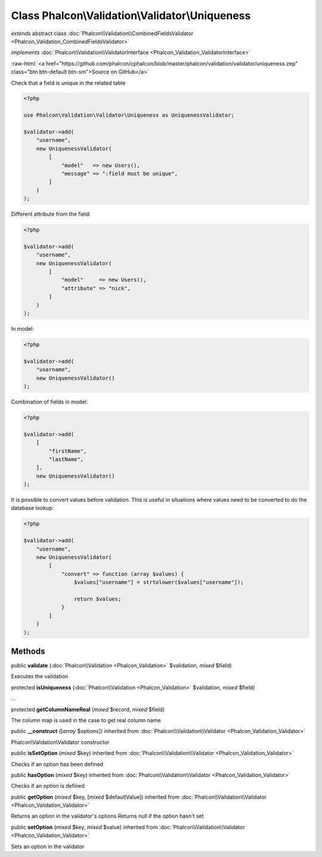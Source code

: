Class **Phalcon\\Validation\\Validator\\Uniqueness**
====================================================

*extends* abstract class :doc:`Phalcon\\Validation\\CombinedFieldsValidator <Phalcon_Validation_CombinedFieldsValidator>`

*implements* :doc:`Phalcon\\Validation\\ValidatorInterface <Phalcon_Validation_ValidatorInterface>`

.. role:: raw-html(raw)
   :format: html

:raw-html:`<a href="https://github.com/phalcon/cphalcon/blob/master/phalcon/validation/validator/uniqueness.zep" class="btn btn-default btn-sm">Source on GitHub</a>`

Check that a field is unique in the related table

.. code-block:: php

    <?php

    use Phalcon\Validation\Validator\Uniqueness as UniquenessValidator;

    $validator->add(
        "username",
        new UniquenessValidator(
            [
                "model"   => new Users(),
                "message" => ":field must be unique",
            ]
        )
    );

Different attribute from the field:

.. code-block:: php

    <?php

    $validator->add(
        "username",
        new UniquenessValidator(
            [
                "model"     => new Users(),
                "attribute" => "nick",
            ]
        )
    );

In model:

.. code-block:: php

    <?php

    $validator->add(
        "username",
        new UniquenessValidator()
    );

Combination of fields in model:

.. code-block:: php

    <?php

    $validator->add(
        [
            "firstName",
            "lastName",
        ],
        new UniquenessValidator()
    );

It is possible to convert values before validation. This is useful in
situations where values need to be converted to do the database lookup:

.. code-block:: php

    <?php

    $validator->add(
        "username",
        new UniquenessValidator(
            [
                "convert" => function (array $values) {
                    $values["username"] = strtolower($values["username"]);

                    return $values;
                }
            ]
        )
    );



Methods
-------

public  **validate** (:doc:`Phalcon\\Validation <Phalcon_Validation>` $validation, *mixed* $field)

Executes the validation



protected  **isUniqueness** (:doc:`Phalcon\\Validation <Phalcon_Validation>` $validation, *mixed* $field)

...


protected  **getColumnNameReal** (*mixed* $record, *mixed* $field)

The column map is used in the case to get real column name



public  **__construct** ([*array* $options]) inherited from :doc:`Phalcon\\Validation\\Validator <Phalcon_Validation_Validator>`

Phalcon\\Validation\\Validator constructor



public  **isSetOption** (*mixed* $key) inherited from :doc:`Phalcon\\Validation\\Validator <Phalcon_Validation_Validator>`

Checks if an option has been defined



public  **hasOption** (*mixed* $key) inherited from :doc:`Phalcon\\Validation\\Validator <Phalcon_Validation_Validator>`

Checks if an option is defined



public  **getOption** (*mixed* $key, [*mixed* $defaultValue]) inherited from :doc:`Phalcon\\Validation\\Validator <Phalcon_Validation_Validator>`

Returns an option in the validator's options
Returns null if the option hasn't set



public  **setOption** (*mixed* $key, *mixed* $value) inherited from :doc:`Phalcon\\Validation\\Validator <Phalcon_Validation_Validator>`

Sets an option in the validator



